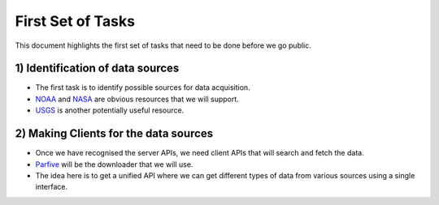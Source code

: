 ==================
First Set of Tasks
==================

This document highlights the first set of tasks that need to be done before we go public.


1) Identification of data sources
"""""""""""""""""""""""""""""""""
* The first task is to identify possible sources for data acquisition.

* `NOAA <https://www.noaa.gov/topic-tags/wildfires>`_ and `NASA <https://earthdata.nasa.gov/learn/toolkits/wildfires>`_
  are obvious resources that we will support.

* `USGS <https://www.usgs.gov/products/data-and-tools/apis>`_ is another potentially useful resource.

2) Making Clients for the data sources
""""""""""""""""""""""""""""""""""""""
* Once we have recognised the server APIs, we need client APIs that will search and fetch the data.

* `Parfive <https://github.com/Cadair/parfive>`_ will be the downloader that we will use.

* The idea here is to get a unified API where we can get different types of data from various sources using a single interface.

 